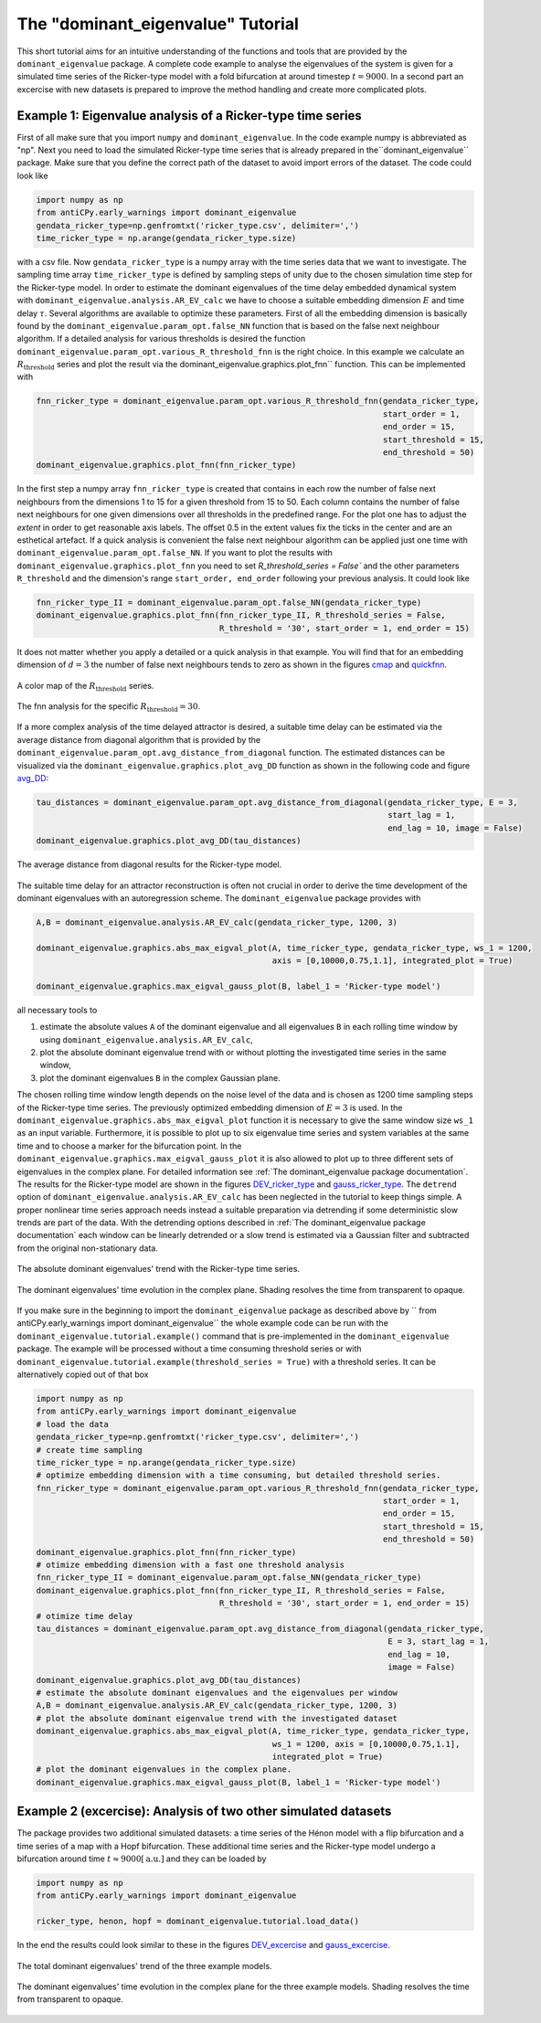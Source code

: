 The "dominant_eigenvalue" Tutorial
==================================

This short tutorial aims for an intuitive understanding of the functions and tools that are provided by the
``dominant_eigenvalue`` package. A complete code example to analyse the eigenvalues of the system is given for a
simulated time series of the Ricker-type model with a fold bifurcation at around timestep :math:`t=9000`. In a second
part an excercise with new datasets is prepared to improve the method handling and create more complicated plots.

Example 1: Eigenvalue analysis of a Ricker-type time series
-----------------------------------------------------------

First of all make sure that you import ``numpy`` and ``dominant_eigenvalue``. In the code example numpy is abbreviated
as "np". Next you need to load the simulated Ricker-type time series that is already prepared in the``dominant_eigenvalue``
package. Make sure that you define the correct path of the dataset to avoid import errors of the dataset. The code could
look like

.. code-block:: python

    import numpy as np
    from antiCPy.early_warnings import dominant_eigenvalue
    gendata_ricker_type=np.genfromtxt('ricker_type.csv', delimiter=',')
    time_ricker_type = np.arange(gendata_ricker_type.size)

with a csv file. Now ``gendata_ricker_type`` is a numpy array with the time series data that we want to investigate.
The sampling time array ``time_ricker_type`` is defined by sampling steps of unity due to the chosen simulation time
step for the Ricker-type model. In order to estimate the dominant eigenvalues of the time delay embedded dynamical system with ``dominant_eigenvalue.analysis.AR_EV_calc`` we have to choose a suitable embedding dimension :math:`E` and time delay :math:`\tau`. Several algorithms are
available to optimize these parameters. First of all the embedding dimension is basically found by the
``dominant_eigenvalue.param_opt.false_NN`` function that is based on the false next neighbour algorithm. If a detailed
analysis for various thresholds is desired the function ``dominant_eigenvalue.param_opt.various_R_threshold_fnn`` is the
right choice. In this example we calculate an :math:`R_{\text{threshold}}` series and plot the result via the
dominant_eigenvalue.graphics.plot_fnn`` function. This can be implemented with

.. code-block:: python

    fnn_ricker_type = dominant_eigenvalue.param_opt.various_R_threshold_fnn(gendata_ricker_type,
                                                                            start_order = 1,
                                                                            end_order = 15,
                                                                            start_threshold = 15,
                                                                            end_threshold = 50)
    dominant_eigenvalue.graphics.plot_fnn(fnn_ricker_type)

In the first step a numpy array ``fnn_ricker_type`` is created that contains in each row the number of false next
neighbours from the dimensions 1 to 15 for a given threshold from 15 to 50. Each column contains the number of false
next neighbours for one given dimensions over all thresholds in the predefined range. For the plot one has to adjust
the `extent` in order to get reasonable axis labels. The offset 0.5 in the extent values fix the ticks in the center
and are an esthetical artefact. If a quick analysis is convenient the false next neighbour algorithm can be applied
just one time with ``dominant_eigenvalue.param_opt.false_NN``. If you want to plot the results with
``dominant_eigenvalue.graphics.plot_fnn`` you need to set `R_threshold_series = False`` and the other parameters
``R_threshold`` and the dimension's range ``start_order, end_order`` following your previous analysis. It could look like

.. code-block:: python

    fnn_ricker_type_II = dominant_eigenvalue.param_opt.false_NN(gendata_ricker_type)
    dominant_eigenvalue.graphics.plot_fnn(fnn_ricker_type_II, R_threshold_series = False,
                                          R_threshold = '30', start_order = 1, end_order = 15)

It does not matter whether you apply a detailed or a quick analysis in that example. You will find that for an embedding
dimension of :math:`d =3` the number of false next neighbours tends to zero as shown in the figures cmap_ and quickfnn_.

.. _cmap:

.. figure:: images/fnn_nm_cmap.png
    :alt: alternate text
    :align: center
    :figclass: align-center
    :width: 50%

    A color map of the :math:`R_{\text{threshold}}` series.

.. _quickfnn:

.. figure:: images/quickfnn.png
    :alt: alternate text
    :align: center
    :figclass: align-center
    :width: 50%

    The fnn analysis for the specific :math:`R_{\text{threshold}} = 30`.


If a more complex analysis of the time delayed attractor is desired, a suitable time delay can be estimated via the
average distance from diagonal algorithm that is provided by the ``dominant_eigenvalue.param_opt.avg_distance_from_diagonal``
function. The estimated distances can be visualized via the ``dominant_eigenvalue.graphics.plot_avg_DD`` function as shown
in the following code and figure avg_DD_:

.. code-block:: python

    tau_distances = dominant_eigenvalue.param_opt.avg_distance_from_diagonal(gendata_ricker_type, E = 3,
                                                                             start_lag = 1,
                                                                             end_lag = 10, image = False)
    dominant_eigenvalue.graphics.plot_avg_DD(tau_distances)


.. _avg_DD:

.. figure:: images/avg_DD.png
    :alt: alternate text
    :align: center
    :figclass: align-center
    :width: 50%

    The average distance from diagonal results for the Ricker-type model.


The suitable time delay for an attractor reconstruction is often not crucial in order to derive the time development of
the dominant eigenvalues with an autoregression scheme. The ``dominant_eigenvalue`` package provides with

.. code-block:: python

    A,B = dominant_eigenvalue.analysis.AR_EV_calc(gendata_ricker_type, 1200, 3)

    dominant_eigenvalue.graphics.abs_max_eigval_plot(A, time_ricker_type, gendata_ricker_type, ws_1 = 1200,
                                                     axis = [0,10000,0.75,1.1], integrated_plot = True)

    dominant_eigenvalue.graphics.max_eigval_gauss_plot(B, label_1 = 'Ricker-type model')

all necessary tools to

#. estimate the absolute values ``A`` of the dominant eigenvalue and all eigenvalues ``B`` in each rolling time window by using ``dominant_eigenvalue.analysis.AR_EV_calc``,
#. plot the absolute dominant eigenvalue trend with or without plotting the investigated time series in the same window,
#. plot the dominant eigenvalues ``B`` in the complex Gaussian plane.

The chosen rolling time window length depends on the noise level of the data and is chosen as 1200 time sampling steps of
the Ricker-type time series. The previously optimized embedding dimension of :math:`E=3` is used. In the
``dominant_eigenvalue.graphics.abs_max_eigval_plot`` function it is necessary to give the same window size ``ws_1`` as
an input variable. Furthermore, it is possible to plot up to six eigenvalue time series and system variables at the same
time and to choose a marker for the bifurcation point. In the ``dominant_eigenvalue.graphics.max_eigval_gauss_plot`` it
is also allowed to plot up to three different sets of eigenvalues in the complex plane. For detailed information see
:ref:`The dominant_eigenvalue package documentation`. The results for the Ricker-type model are shown in the figures
DEV_ricker_type_ and gauss_ricker_type_. The ``detrend`` option of ``dominant_eigenvalue.analysis.AR_EV_calc`` has been
neglected in the tutorial to keep things simple. A proper nonlinear time series approach needs instead a suitable
preparation via detrending if some deterministic slow trends are part of the data. With the detrending options described
in :ref:`The dominant_eigenvalue package documentation` each window can be linearly detrended or a slow trend is estimated
via a Gaussian filter and subtracted from the original non-stationary data.

.. _DEV_ricker_type:

.. figure:: images/DEV_ricker_type.png
    :alt: alternate text
    :align: center
    :figclass: align-center
    :width: 50%

    The absolute dominant eigenvalues' trend with the Ricker-type time series.

.. _gauss_ricker_type:

.. figure:: images/gauss_ricker_type.png
    :alt: alternate text
    :align: center
    :figclass: align-center
    :width: 50%

    The dominant eigenvalues' time evolution in the complex plane. Shading resolves the time from transparent to opaque.

If you make sure in the beginning to import the ``dominant_eigenvalue`` package as described above by
`` from antiCPy.early_warnings import dominant_eigenvalue`` the whole example code can be run with the
``dominant_eigenvalue.tutorial.example()`` command that is pre-implemented in the ``dominant_eigenvalue``
package. The example will be processed without a time consuming threshold series or with
``dominant_eigenvalue.tutorial.example(threshold_series = True)`` with a threshold series. It can be alternatively copied
out of that box

.. code-block:: python

    import numpy as np
    from antiCPy.early_warnings import dominant_eigenvalue
    # load the data
    gendata_ricker_type=np.genfromtxt('ricker_type.csv', delimiter=',')
    # create time sampling
    time_ricker_type = np.arange(gendata_ricker_type.size)
    # optimize embedding dimension with a time consuming, but detailed threshold series.
    fnn_ricker_type = dominant_eigenvalue.param_opt.various_R_threshold_fnn(gendata_ricker_type,
                                                                            start_order = 1,
                                                                            end_order = 15,
                                                                            start_threshold = 15,
                                                                            end_threshold = 50)
    dominant_eigenvalue.graphics.plot_fnn(fnn_ricker_type)
    # otimize embedding dimension with a fast one threshold analysis
    fnn_ricker_type_II = dominant_eigenvalue.param_opt.false_NN(gendata_ricker_type)
    dominant_eigenvalue.graphics.plot_fnn(fnn_ricker_type_II, R_threshold_series = False,
                                          R_threshold = '30', start_order = 1, end_order = 15)
    # otimize time delay
    tau_distances = dominant_eigenvalue.param_opt.avg_distance_from_diagonal(gendata_ricker_type,
                                                                             E = 3, start_lag = 1,
                                                                             end_lag = 10,
                                                                             image = False)
    dominant_eigenvalue.graphics.plot_avg_DD(tau_distances)
    # estimate the absolute dominant eigenvalues and the eigenvalues per window
    A,B = dominant_eigenvalue.analysis.AR_EV_calc(gendata_ricker_type, 1200, 3)
    # plot the absolute dominant eigenvalue trend with the investigated dataset
    dominant_eigenvalue.graphics.abs_max_eigval_plot(A, time_ricker_type, gendata_ricker_type,
                                                     ws_1 = 1200, axis = [0,10000,0.75,1.1],
                                                     integrated_plot = True)
    # plot the dominant eigenvalues in the complex plane.
    dominant_eigenvalue.graphics.max_eigval_gauss_plot(B, label_1 = 'Ricker-type model')


Example 2 (excercise): Analysis of two other simulated datasets
---------------------------------------------------------------

The package provides two additional simulated datasets: a time series of the Hénon model with a flip bifurcation and a
time series of a map with a Hopf bifurcation. These additional time series and the Ricker-type model undergo a bifurcation
around time :math:`t \approx 9000 [\text{a.u.}]` and they can be loaded by

.. code-block:: python

    import numpy as np
    from antiCPy.early_warnings import dominant_eigenvalue

    ricker_type, henon, hopf = dominant_eigenvalue.tutorial.load_data()

In the end the results could look similar to these in the figures DEV_excercise_ and gauss_excercise_.

.. _DEV_excercise:

.. figure:: images/AR_absDEV_ws1200_1000_1500_3models.png
    :alt: alternate text
    :align: center
    :figclass: align-center
    :width: 50%

    The total dominant eigenvalues' trend of the three example models.

.. _gauss_excercise:

.. figure:: images/AR_imaginary_plane_ws1200_1000_1500_3models.png
    :alt: alternate text
    :align: center
    :figclass: align-center
    :width: 50%

    The dominant eigenvalues' time evolution in the complex plane for the three example models. Shading resolves the time
    from transparent to opaque.
